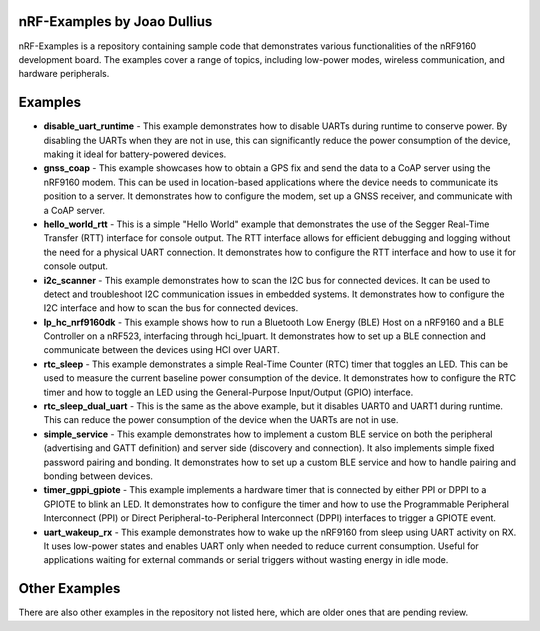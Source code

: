 =================================
nRF-Examples by Joao Dullius
=================================

nRF-Examples is a repository containing sample code that demonstrates various functionalities of the nRF9160 development board. The examples cover a range of topics, including low-power modes, wireless communication, and hardware peripherals.

=================================
Examples
=================================

* **disable_uart_runtime** - This example demonstrates how to disable UARTs during runtime to conserve power. By disabling the UARTs when they are not in use, this can significantly reduce the power consumption of the device, making it ideal for battery-powered devices.

* **gnss_coap** - This example showcases how to obtain a GPS fix and send the data to a CoAP server using the nRF9160 modem. This can be used in location-based applications where the device needs to communicate its position to a server. It demonstrates how to configure the modem, set up a GNSS receiver, and communicate with a CoAP server.

* **hello_world_rtt** - This is a simple "Hello World" example that demonstrates the use of the Segger Real-Time Transfer (RTT) interface for console output. The RTT interface allows for efficient debugging and logging without the need for a physical UART connection. It demonstrates how to configure the RTT interface and how to use it for console output.

* **i2c_scanner** - This example demonstrates how to scan the I2C bus for connected devices. It can be used to detect and troubleshoot I2C communication issues in embedded systems. It demonstrates how to configure the I2C interface and how to scan the bus for connected devices.

* **lp_hc_nrf9160dk** - This example shows how to run a Bluetooth Low Energy (BLE) Host on a nRF9160 and a BLE Controller on a nRF523, interfacing through hci_lpuart. It demonstrates how to set up a BLE connection and communicate between the devices using HCI over UART.

* **rtc_sleep** - This example demonstrates a simple Real-Time Counter (RTC) timer that toggles an LED. This can be used to measure the current baseline power consumption of the device. It demonstrates how to configure the RTC timer and how to toggle an LED using the General-Purpose Input/Output (GPIO) interface.

* **rtc_sleep_dual_uart** - This is the same as the above example, but it disables UART0 and UART1 during runtime. This can reduce the power consumption of the device when the UARTs are not in use.

* **simple_service** - This example demonstrates how to implement a custom BLE service on both the peripheral (advertising and GATT definition) and server side (discovery and connection). It also implements simple fixed password pairing and bonding. It demonstrates how to set up a custom BLE service and how to handle pairing and bonding between devices.

* **timer_gppi_gpiote** - This example implements a hardware timer that is connected by either PPI or DPPI to a GPIOTE to blink an LED. It demonstrates how to configure the timer and how to use the Programmable Peripheral Interconnect (PPI) or Direct Peripheral-to-Peripheral Interconnect (DPPI) interfaces to trigger a GPIOTE event.

* **uart_wakeup_rx** - This example demonstrates how to wake up the nRF9160 from sleep using UART activity on RX. It uses low-power states and enables UART only when needed to reduce current consumption. Useful for applications waiting for external commands or serial triggers without wasting energy in idle mode.

=================================
Other Examples
=================================

There are also other examples in the repository not listed here, which are older ones that are pending review.
